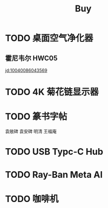 #+TITLE: Buy
#+options: toc:nil
#+link: jd      https://item.jd.com/%s.html
#+link: jdhk    https://npcitem.jd.hk/%s.html
#+link: aqara   https://www.aqara.com/cn/productDetail/%s
#+property: Budget
#+columns: %20ITEM %TODO(State) %BUDGET(CNY){$}
* TODO 桌面空气净化器
SCHEDULED: <2024-10-25 Fri>
** 霍尼韦尔 HWC05
[[jd:10040086043569]]
* TODO 4K 菊花链显示器
* TODO 篆书字帖
袁敞碑
袁安碑
明清
王福庵
* TODO USB Typc-C Hub
* TODO Ray-Ban Meta AI
* TODO 咖啡机
